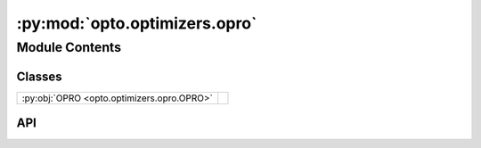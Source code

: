 :py:mod:`opto.optimizers.opro`
==============================

.. py:module:: opto.optimizers.opro

.. autodoc2-docstring:: opto.optimizers.opro
   :allowtitles:

Module Contents
---------------

Classes
~~~~~~~

.. list-table::
   :class: autosummary longtable
   :align: left

   * - :py:obj:`OPRO <opto.optimizers.opro.OPRO>`
     -

API
~~~

.. py:class:: OPRO(*args, **kwargs)
   :canonical: opto.optimizers.opro.OPRO

   Bases: :py:obj:`opto.optimizers.function_optimizer.FunctionOptimizer`

   .. py:attribute:: user_prompt_template
      :canonical: opto.optimizers.opro.OPRO.user_prompt_template
      :value: 'dedent(...)'

      .. autodoc2-docstring:: opto.optimizers.opro.OPRO.user_prompt_template

   .. py:attribute:: output_format_prompt
      :canonical: opto.optimizers.opro.OPRO.output_format_prompt
      :value: 'dedent(...)'

      .. autodoc2-docstring:: opto.optimizers.opro.OPRO.output_format_prompt

   .. py:attribute:: default_objective
      :canonical: opto.optimizers.opro.OPRO.default_objective
      :value: 'Come up with a new variable in accordance to feedback.'

      .. autodoc2-docstring:: opto.optimizers.opro.OPRO.default_objective

   .. py:method:: construct_prompt(summary, mask=None, *args, **kwargs)
      :canonical: opto.optimizers.opro.OPRO.construct_prompt

      .. autodoc2-docstring:: opto.optimizers.opro.OPRO.construct_prompt
